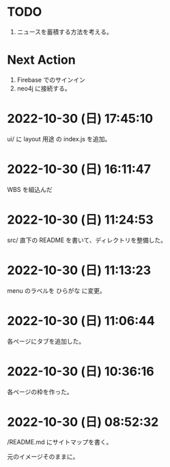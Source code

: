 * TODO

2. ニュースを蓄積する方法を考える。

* Next Action

1. Firebase でのサインイン
2. neo4j に接続する。

* 2022-10-30 (日) 17:45:10

ui/ に layout 用途 の index.js を追加。

* 2022-10-30 (日) 16:11:47

WBS を組込んだ

* 2022-10-30 (日) 11:24:53

src/ 直下の README を書いて、ディレクトリを整備した。

* 2022-10-30 (日) 11:13:23

menu のラベルを ひらがな に変更。

* 2022-10-30 (日) 11:06:44

各ページにタブを追加した。

* 2022-10-30 (日) 10:36:16

各ページの枠を作った。

* 2022-10-30 (日) 08:52:32

/README.md にサイトマップを書く。

元のイメージそのままに。
